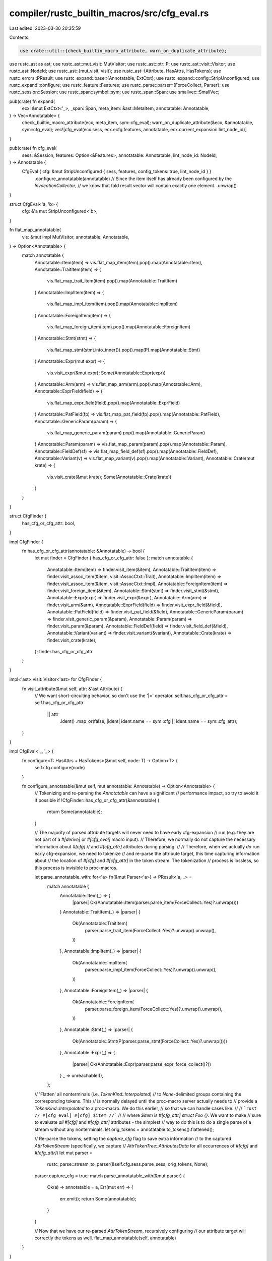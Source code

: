 compiler/rustc_builtin_macros/src/cfg_eval.rs
=============================================

Last edited: 2023-03-30 20:35:59

Contents:

.. code-block:: rs

    use crate::util::{check_builtin_macro_attribute, warn_on_duplicate_attribute};

use rustc_ast as ast;
use rustc_ast::mut_visit::MutVisitor;
use rustc_ast::ptr::P;
use rustc_ast::visit::Visitor;
use rustc_ast::NodeId;
use rustc_ast::{mut_visit, visit};
use rustc_ast::{Attribute, HasAttrs, HasTokens};
use rustc_errors::PResult;
use rustc_expand::base::{Annotatable, ExtCtxt};
use rustc_expand::config::StripUnconfigured;
use rustc_expand::configure;
use rustc_feature::Features;
use rustc_parse::parser::{ForceCollect, Parser};
use rustc_session::Session;
use rustc_span::symbol::sym;
use rustc_span::Span;
use smallvec::SmallVec;

pub(crate) fn expand(
    ecx: &mut ExtCtxt<'_>,
    _span: Span,
    meta_item: &ast::MetaItem,
    annotatable: Annotatable,
) -> Vec<Annotatable> {
    check_builtin_macro_attribute(ecx, meta_item, sym::cfg_eval);
    warn_on_duplicate_attribute(&ecx, &annotatable, sym::cfg_eval);
    vec![cfg_eval(ecx.sess, ecx.ecfg.features, annotatable, ecx.current_expansion.lint_node_id)]
}

pub(crate) fn cfg_eval(
    sess: &Session,
    features: Option<&Features>,
    annotatable: Annotatable,
    lint_node_id: NodeId,
) -> Annotatable {
    CfgEval { cfg: &mut StripUnconfigured { sess, features, config_tokens: true, lint_node_id } }
        .configure_annotatable(annotatable)
        // Since the item itself has already been configured by the `InvocationCollector`,
        // we know that fold result vector will contain exactly one element.
        .unwrap()
}

struct CfgEval<'a, 'b> {
    cfg: &'a mut StripUnconfigured<'b>,
}

fn flat_map_annotatable(
    vis: &mut impl MutVisitor,
    annotatable: Annotatable,
) -> Option<Annotatable> {
    match annotatable {
        Annotatable::Item(item) => vis.flat_map_item(item).pop().map(Annotatable::Item),
        Annotatable::TraitItem(item) => {
            vis.flat_map_trait_item(item).pop().map(Annotatable::TraitItem)
        }
        Annotatable::ImplItem(item) => {
            vis.flat_map_impl_item(item).pop().map(Annotatable::ImplItem)
        }
        Annotatable::ForeignItem(item) => {
            vis.flat_map_foreign_item(item).pop().map(Annotatable::ForeignItem)
        }
        Annotatable::Stmt(stmt) => {
            vis.flat_map_stmt(stmt.into_inner()).pop().map(P).map(Annotatable::Stmt)
        }
        Annotatable::Expr(mut expr) => {
            vis.visit_expr(&mut expr);
            Some(Annotatable::Expr(expr))
        }
        Annotatable::Arm(arm) => vis.flat_map_arm(arm).pop().map(Annotatable::Arm),
        Annotatable::ExprField(field) => {
            vis.flat_map_expr_field(field).pop().map(Annotatable::ExprField)
        }
        Annotatable::PatField(fp) => vis.flat_map_pat_field(fp).pop().map(Annotatable::PatField),
        Annotatable::GenericParam(param) => {
            vis.flat_map_generic_param(param).pop().map(Annotatable::GenericParam)
        }
        Annotatable::Param(param) => vis.flat_map_param(param).pop().map(Annotatable::Param),
        Annotatable::FieldDef(sf) => vis.flat_map_field_def(sf).pop().map(Annotatable::FieldDef),
        Annotatable::Variant(v) => vis.flat_map_variant(v).pop().map(Annotatable::Variant),
        Annotatable::Crate(mut krate) => {
            vis.visit_crate(&mut krate);
            Some(Annotatable::Crate(krate))
        }
    }
}

struct CfgFinder {
    has_cfg_or_cfg_attr: bool,
}

impl CfgFinder {
    fn has_cfg_or_cfg_attr(annotatable: &Annotatable) -> bool {
        let mut finder = CfgFinder { has_cfg_or_cfg_attr: false };
        match annotatable {
            Annotatable::Item(item) => finder.visit_item(&item),
            Annotatable::TraitItem(item) => finder.visit_assoc_item(&item, visit::AssocCtxt::Trait),
            Annotatable::ImplItem(item) => finder.visit_assoc_item(&item, visit::AssocCtxt::Impl),
            Annotatable::ForeignItem(item) => finder.visit_foreign_item(&item),
            Annotatable::Stmt(stmt) => finder.visit_stmt(&stmt),
            Annotatable::Expr(expr) => finder.visit_expr(&expr),
            Annotatable::Arm(arm) => finder.visit_arm(&arm),
            Annotatable::ExprField(field) => finder.visit_expr_field(&field),
            Annotatable::PatField(field) => finder.visit_pat_field(&field),
            Annotatable::GenericParam(param) => finder.visit_generic_param(&param),
            Annotatable::Param(param) => finder.visit_param(&param),
            Annotatable::FieldDef(field) => finder.visit_field_def(&field),
            Annotatable::Variant(variant) => finder.visit_variant(&variant),
            Annotatable::Crate(krate) => finder.visit_crate(krate),
        };
        finder.has_cfg_or_cfg_attr
    }
}

impl<'ast> visit::Visitor<'ast> for CfgFinder {
    fn visit_attribute(&mut self, attr: &'ast Attribute) {
        // We want short-circuiting behavior, so don't use the '|=' operator.
        self.has_cfg_or_cfg_attr = self.has_cfg_or_cfg_attr
            || attr
                .ident()
                .map_or(false, |ident| ident.name == sym::cfg || ident.name == sym::cfg_attr);
    }
}

impl CfgEval<'_, '_> {
    fn configure<T: HasAttrs + HasTokens>(&mut self, node: T) -> Option<T> {
        self.cfg.configure(node)
    }

    fn configure_annotatable(&mut self, mut annotatable: Annotatable) -> Option<Annotatable> {
        // Tokenizing and re-parsing the `Annotatable` can have a significant
        // performance impact, so try to avoid it if possible
        if !CfgFinder::has_cfg_or_cfg_attr(&annotatable) {
            return Some(annotatable);
        }

        // The majority of parsed attribute targets will never need to have early cfg-expansion
        // run (e.g. they are not part of a `#[derive]` or `#[cfg_eval]` macro input).
        // Therefore, we normally do not capture the necessary information about `#[cfg]`
        // and `#[cfg_attr]` attributes during parsing.
        //
        // Therefore, when we actually *do* run early cfg-expansion, we need to tokenize
        // and re-parse the attribute target, this time capturing information about
        // the location of `#[cfg]` and `#[cfg_attr]` in the token stream. The tokenization
        // process is lossless, so this process is invisible to proc-macros.

        let parse_annotatable_with: for<'a> fn(&mut Parser<'a>) -> PResult<'a, _> =
            match annotatable {
                Annotatable::Item(_) => {
                    |parser| Ok(Annotatable::Item(parser.parse_item(ForceCollect::Yes)?.unwrap()))
                }
                Annotatable::TraitItem(_) => |parser| {
                    Ok(Annotatable::TraitItem(
                        parser.parse_trait_item(ForceCollect::Yes)?.unwrap().unwrap(),
                    ))
                },
                Annotatable::ImplItem(_) => |parser| {
                    Ok(Annotatable::ImplItem(
                        parser.parse_impl_item(ForceCollect::Yes)?.unwrap().unwrap(),
                    ))
                },
                Annotatable::ForeignItem(_) => |parser| {
                    Ok(Annotatable::ForeignItem(
                        parser.parse_foreign_item(ForceCollect::Yes)?.unwrap().unwrap(),
                    ))
                },
                Annotatable::Stmt(_) => |parser| {
                    Ok(Annotatable::Stmt(P(parser.parse_stmt(ForceCollect::Yes)?.unwrap())))
                },
                Annotatable::Expr(_) => {
                    |parser| Ok(Annotatable::Expr(parser.parse_expr_force_collect()?))
                }
                _ => unreachable!(),
            };

        // 'Flatten' all nonterminals (i.e. `TokenKind::Interpolated`)
        // to `None`-delimited groups containing the corresponding tokens. This
        // is normally delayed until the proc-macro server actually needs to
        // provide a `TokenKind::Interpolated` to a proc-macro. We do this earlier,
        // so that we can handle cases like:
        //
        // ```rust
        // #[cfg_eval] #[cfg] $item
        //```
        //
        // where `$item` is `#[cfg_attr] struct Foo {}`. We want to make
        // sure to evaluate *all* `#[cfg]` and `#[cfg_attr]` attributes - the simplest
        // way to do this is to do a single parse of a stream without any nonterminals.
        let orig_tokens = annotatable.to_tokens().flattened();

        // Re-parse the tokens, setting the `capture_cfg` flag to save extra information
        // to the captured `AttrTokenStream` (specifically, we capture
        // `AttrTokenTree::AttributesData` for all occurrences of `#[cfg]` and `#[cfg_attr]`)
        let mut parser =
            rustc_parse::stream_to_parser(&self.cfg.sess.parse_sess, orig_tokens, None);
        parser.capture_cfg = true;
        match parse_annotatable_with(&mut parser) {
            Ok(a) => annotatable = a,
            Err(mut err) => {
                err.emit();
                return Some(annotatable);
            }
        }

        // Now that we have our re-parsed `AttrTokenStream`, recursively configuring
        // our attribute target will correctly the tokens as well.
        flat_map_annotatable(self, annotatable)
    }
}

impl MutVisitor for CfgEval<'_, '_> {
    #[instrument(level = "trace", skip(self))]
    fn visit_expr(&mut self, expr: &mut P<ast::Expr>) {
        self.cfg.configure_expr(expr, false);
        mut_visit::noop_visit_expr(expr, self);
    }

    #[instrument(level = "trace", skip(self))]
    fn visit_method_receiver_expr(&mut self, expr: &mut P<ast::Expr>) {
        self.cfg.configure_expr(expr, true);
        mut_visit::noop_visit_expr(expr, self);
    }

    fn filter_map_expr(&mut self, expr: P<ast::Expr>) -> Option<P<ast::Expr>> {
        let mut expr = configure!(self, expr);
        mut_visit::noop_visit_expr(&mut expr, self);
        Some(expr)
    }

    fn flat_map_generic_param(
        &mut self,
        param: ast::GenericParam,
    ) -> SmallVec<[ast::GenericParam; 1]> {
        mut_visit::noop_flat_map_generic_param(configure!(self, param), self)
    }

    fn flat_map_stmt(&mut self, stmt: ast::Stmt) -> SmallVec<[ast::Stmt; 1]> {
        mut_visit::noop_flat_map_stmt(configure!(self, stmt), self)
    }

    fn flat_map_item(&mut self, item: P<ast::Item>) -> SmallVec<[P<ast::Item>; 1]> {
        mut_visit::noop_flat_map_item(configure!(self, item), self)
    }

    fn flat_map_impl_item(&mut self, item: P<ast::AssocItem>) -> SmallVec<[P<ast::AssocItem>; 1]> {
        mut_visit::noop_flat_map_assoc_item(configure!(self, item), self)
    }

    fn flat_map_trait_item(&mut self, item: P<ast::AssocItem>) -> SmallVec<[P<ast::AssocItem>; 1]> {
        mut_visit::noop_flat_map_assoc_item(configure!(self, item), self)
    }

    fn flat_map_foreign_item(
        &mut self,
        foreign_item: P<ast::ForeignItem>,
    ) -> SmallVec<[P<ast::ForeignItem>; 1]> {
        mut_visit::noop_flat_map_foreign_item(configure!(self, foreign_item), self)
    }

    fn flat_map_arm(&mut self, arm: ast::Arm) -> SmallVec<[ast::Arm; 1]> {
        mut_visit::noop_flat_map_arm(configure!(self, arm), self)
    }

    fn flat_map_expr_field(&mut self, field: ast::ExprField) -> SmallVec<[ast::ExprField; 1]> {
        mut_visit::noop_flat_map_expr_field(configure!(self, field), self)
    }

    fn flat_map_pat_field(&mut self, fp: ast::PatField) -> SmallVec<[ast::PatField; 1]> {
        mut_visit::noop_flat_map_pat_field(configure!(self, fp), self)
    }

    fn flat_map_param(&mut self, p: ast::Param) -> SmallVec<[ast::Param; 1]> {
        mut_visit::noop_flat_map_param(configure!(self, p), self)
    }

    fn flat_map_field_def(&mut self, sf: ast::FieldDef) -> SmallVec<[ast::FieldDef; 1]> {
        mut_visit::noop_flat_map_field_def(configure!(self, sf), self)
    }

    fn flat_map_variant(&mut self, variant: ast::Variant) -> SmallVec<[ast::Variant; 1]> {
        mut_visit::noop_flat_map_variant(configure!(self, variant), self)
    }
}


